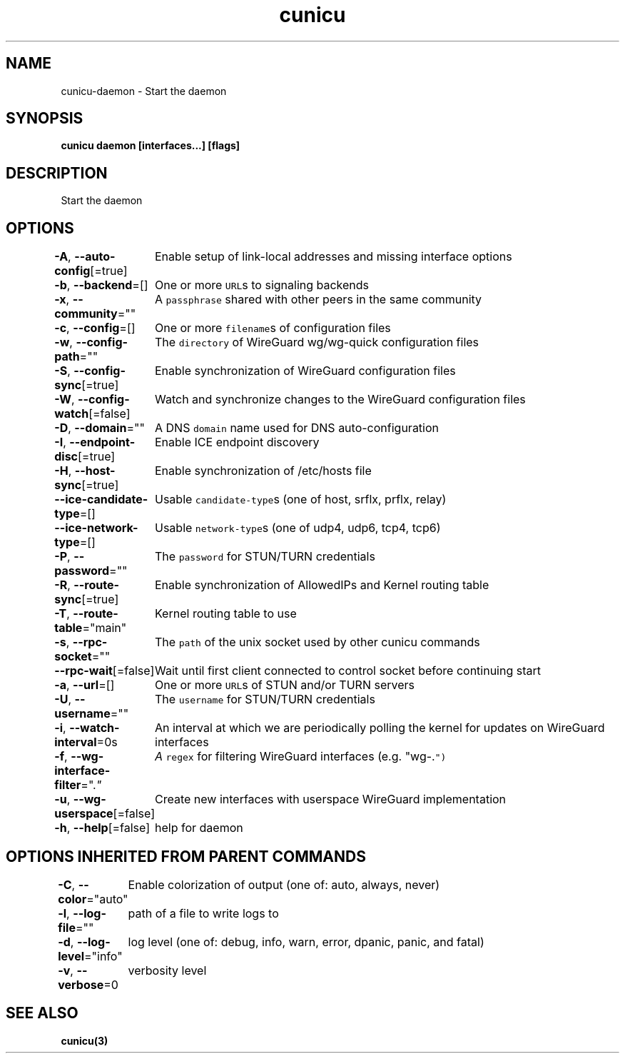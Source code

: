 .nh
.TH "cunicu" "3" "Sep 2022" "https://github.com/stv0g/cunicu" ""

.SH NAME
.PP
cunicu-daemon - Start the daemon


.SH SYNOPSIS
.PP
\fBcunicu daemon [interfaces...] [flags]\fP


.SH DESCRIPTION
.PP
Start the daemon


.SH OPTIONS
.PP
\fB-A\fP, \fB--auto-config\fP[=true]
	Enable setup of link-local addresses and missing interface options

.PP
\fB-b\fP, \fB--backend\fP=[]
	One or more \fB\fCURL\fRs to signaling backends

.PP
\fB-x\fP, \fB--community\fP=""
	A \fB\fCpassphrase\fR shared with other peers in the same community

.PP
\fB-c\fP, \fB--config\fP=[]
	One or more \fB\fCfilename\fRs of configuration files

.PP
\fB-w\fP, \fB--config-path\fP=""
	The \fB\fCdirectory\fR of WireGuard wg/wg-quick configuration files

.PP
\fB-S\fP, \fB--config-sync\fP[=true]
	Enable synchronization of WireGuard configuration files

.PP
\fB-W\fP, \fB--config-watch\fP[=false]
	Watch and synchronize changes to the WireGuard configuration files

.PP
\fB-D\fP, \fB--domain\fP=""
	A DNS \fB\fCdomain\fR name used for DNS auto-configuration

.PP
\fB-I\fP, \fB--endpoint-disc\fP[=true]
	Enable ICE endpoint discovery

.PP
\fB-H\fP, \fB--host-sync\fP[=true]
	Enable synchronization of /etc/hosts file

.PP
\fB--ice-candidate-type\fP=[]
	Usable \fB\fCcandidate-type\fRs (one of host, srflx, prflx, relay)

.PP
\fB--ice-network-type\fP=[]
	Usable \fB\fCnetwork-type\fRs (one of udp4, udp6, tcp4, tcp6)

.PP
\fB-P\fP, \fB--password\fP=""
	The \fB\fCpassword\fR for STUN/TURN credentials

.PP
\fB-R\fP, \fB--route-sync\fP[=true]
	Enable synchronization of AllowedIPs and Kernel routing table

.PP
\fB-T\fP, \fB--route-table\fP="main"
	Kernel routing table to use

.PP
\fB-s\fP, \fB--rpc-socket\fP=""
	The \fB\fCpath\fR of the unix socket used by other cunicu commands

.PP
\fB--rpc-wait\fP[=false]
	Wait until first client connected to control socket before continuing start

.PP
\fB-a\fP, \fB--url\fP=[]
	One or more \fB\fCURL\fRs of STUN and/or TURN servers

.PP
\fB-U\fP, \fB--username\fP=""
	The \fB\fCusername\fR for STUN/TURN credentials

.PP
\fB-i\fP, \fB--watch-interval\fP=0s
	An interval at which we are periodically polling the kernel for updates on WireGuard interfaces

.PP
\fB-f\fP, \fB--wg-interface-filter\fP=".\fI"
	A \fB\fCregex\fR for filtering WireGuard interfaces (e.g. "wg-.\fP")

.PP
\fB-u\fP, \fB--wg-userspace\fP[=false]
	Create new interfaces with userspace WireGuard implementation

.PP
\fB-h\fP, \fB--help\fP[=false]
	help for daemon


.SH OPTIONS INHERITED FROM PARENT COMMANDS
.PP
\fB-C\fP, \fB--color\fP="auto"
	Enable colorization of output (one of: auto, always, never)

.PP
\fB-l\fP, \fB--log-file\fP=""
	path of a file to write logs to

.PP
\fB-d\fP, \fB--log-level\fP="info"
	log level (one of: debug, info, warn, error, dpanic, panic, and fatal)

.PP
\fB-v\fP, \fB--verbose\fP=0
	verbosity level


.SH SEE ALSO
.PP
\fBcunicu(3)\fP
